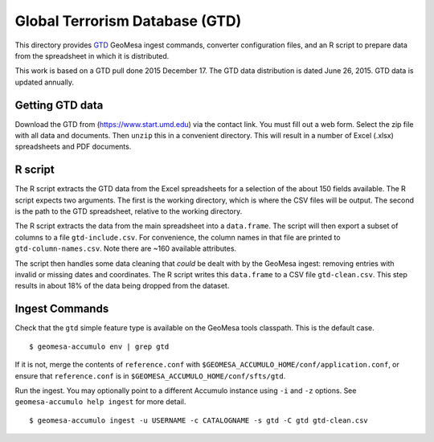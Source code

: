 Global Terrorism Database (GTD)
===============================

This directory provides `GTD <https://www.start.umd.edu/gtd/>`__ GeoMesa
ingest commands, converter configuration files, and an R script to
prepare data from the spreadsheet in which it is distributed.

This work is based on a GTD pull done 2015 December 17. The GTD data
distribution is dated June 26, 2015. GTD data is updated annually.

Getting GTD data
----------------

Download the GTD from (https://www.start.umd.edu) via the contact link.
You must fill out a web form. Select the zip file with all data and
documents. Then ``unzip`` this in a convenient directory. This will
result in a number of Excel (.xlsx) spreadsheets and PDF documents.

R script
--------

The R script extracts the GTD data from the Excel spreadsheets for a
selection of the about 150 fields available. The R script expects two
arguments. The first is the working directory, which is where the CSV
files will be output. The second is the path to the GTD spreadsheet,
relative to the working directory.

The R script extracts the data from the main spreadsheet into a
``data.frame``. The script will then export a subset of columns to a
file ``gtd-include.csv``. For convenience, the column names in that file
are printed to ``gtd-column-names.csv``. Note there are ~160 available
attributes.

The script then handles some data cleaning that *could* be dealt with by
the GeoMesa ingest: removing entries with invalid or missing dates and
coordinates. The R script writes this ``data.frame`` to a CSV file
``gtd-clean.csv``. This step results in about 18% of the data being
dropped from the dataset.

Ingest Commands
---------------

Check that the ``gtd`` simple feature type is available on the GeoMesa tools
classpath. This is the default case.

::

    $ geomesa-accumulo env | grep gtd

If it is not, merge the contents of ``reference.conf`` with
``$GEOMESA_ACCUMULO_HOME/conf/application.conf``, or ensure that
``reference.conf`` is in ``$GEOMESA_ACCUMULO_HOME/conf/sfts/gtd``.

Run the ingest. You may optionally point to a different Accumulo
instance using ``-i`` and ``-z`` options. See ``geomesa-accumulo help ingest``
for more detail.

::

    $ geomesa-accumulo ingest -u USERNAME -c CATALOGNAME -s gtd -C gtd gtd-clean.csv

